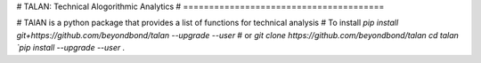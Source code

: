 # TALAN: Technical Alogorithmic Analytics
# =======================================

# TAlAN is a python package that provides a list of functions for technical analysis
# To install
`pip install git+https://github.com/beyondbond/talan --upgrade --user`
# or
`git clone https://github.com/beyondbond/talan`
`cd talan
`pip install --upgrade --user .`
